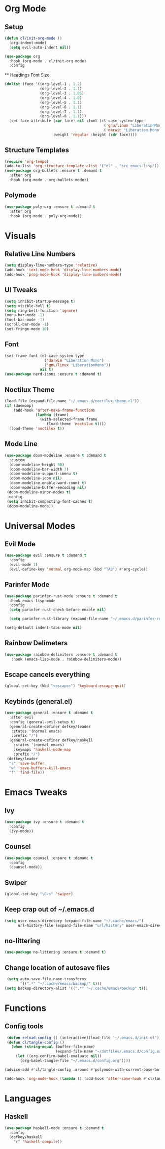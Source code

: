 #+property: header-args:emacs-lisp :tangle ./config.el

* Org Mode
** Setup
#+begin_src emacs-lisp
  (defun cl/init-org-mode ()
    (org-indent-mode)
    (setq evil-auto-indent nil))

  (use-package org
    :hook (org-mode . cl/init-org-mode)
    :config
   #+end_src
   ** Headings Font Size
   #+begin_src emacs-lisp
   (dolist (face '((org-level-1 . 1.2)
                   (org-level-2 . 1.1)
                   (org-level-3 . 1.05)
                   (org-level-4 . 1.0)
                   (org-level-5 . 1.1)
                   (org-level-6 . 1.1)
                   (org-level-7 . 1.1)
                   (org-level-8 . 1.1)))
     (set-face-attribute (car face) nil :font (cl-case system-type
                                                ('gnu/linux "LiberationMono")
                                                ('darwin "Liberation Mono"))
                         :weight 'regular :height (cdr face))))
  #+end_src
** Structure Templates
  #+begin_src emacs-lisp
  (require 'org-tempo)
  (add-to-list 'org-structure-template-alist '("el" . "src emacs-lisp"))
  (use-package org-bullets :ensure t :demand t
    :after org
    :hook (org-mode . org-bullets-mode))
#+end_src

#+RESULTS:
** Polymode
#+begin_src emacs-lisp
  (use-package poly-org :ensure t :demand t
    :after org
    :hook (org-mode . poly-org-mode))
#+end_src

#+RESULTS:
* Visuals
** Relative Line Numbers
#+begin_src emacs-lisp
  (setq display-line-numbers-type 'relative)
  (add-hook 'text-mode-hook 'display-line-numbers-mode)
  (add-hook 'prog-mode-hook 'display-line-numbers-mode)
#+end_src
** UI Tweaks
#+begin_src emacs-lisp
  (setq inhibit-startup-message t)
  (setq visible-bell t)
  (setq ring-bell-function 'ignore)
  (menu-bar-mode -1)
  (tool-bar-mode -1)
  (scroll-bar-mode -1)
  (set-fringe-mode 10)
#+end_src
** Font
#+begin_src emacs-lisp
  (set-frame-font (cl-case system-type
                    ('darwin "Liberation Mono")
                    ('gnu/linux "LiberationMono"))
                  nil t)
  (use-package nerd-icons :ensure t :demand t)
#+end_src
** Noctilux Theme
#+begin_src emacs-lisp 
  (load-file (expand-file-name "~/.emacs.d/noctilux-theme.el"))
  (if (daemonp)
      (add-hook 'after-make-frame-functions
                (lambda (frame)
                  (with-selected-frame frame
                     (load-theme 'noctilux t))))
    (load-theme 'noctilux t))
#+end_src
** Mode Line
#+begin_src emacs-lisp
  (use-package doom-modeline :ensure t :demand t
    :custom
    (doom-modeline-height 30)
    (doom-modeline-bar-width 7)
    (doom-modeline-support-imenu t)
    (doom-modeline-icon nil)
    (doom-modeline-enable-word-count t)
    (doom-modeline-buffer-encoding nil)
   (doom-modeline-minor-modes t)
   :config
   (setq inhibit-compacting-font-caches t)
   (doom-modeline-mode))
#+end_src

* Universal Modes
** Evil Mode
#+begin_src emacs-lisp
 (use-package evil :ensure t :demand t
   :config
   (evil-mode 1)
   (evil-define-key 'normal org-mode-map (kbd "TAB") #'org-cycle))
#+end_src
** Parinfer Mode
#+begin_src emacs-lisp
 (use-package parinfer-rust-mode :ensure t :demand t
   :hook emacs-lisp-mode
   :config
   (setq parinfer-rust-check-before-enable nil)
   
   (setq parinfer-rust-library (expand-file-name "~/.emacs.d/parinfer-rust/parinfer-rust.so")))
   
 (setq-default indent-tabs-mode nil)
#+end_src
** Rainbow Delimeters
#+begin_src emacs-lisp
 (use-package rainbow-delimiters :ensure t :demand t
    :hook (emacs-lisp-mode . rainbow-delimiters-mode))
#+end_src
** Escape cancels everything
#+begin_src emacs-lisp
 (global-set-key (kbd "<escape>") 'keyboard-escape-quit)
#+end_src
** Keybinds (general.el)
#+begin_src emacs-lisp
  (use-package general :ensure t :demand t
    :after evil
    :config (general-evil-setup t)
    (general-create-definer defkey/leader
     :states '(normal emacs)
     :prefix "/")
    (general-create-definer defkey/haskell
      :states '(normal emacs)
      :keymaps 'haskell-mode-map
      :prefix "/")
   (defkey/leader
    "s" 'save-buffer
    "w" 'save-buffers-kill-emacs
    "f" 'find-file))
#+end_src
* Emacs Tweaks
** Ivy
#+begin_src emacs-lisp
 (use-package ivy :ensure t :demand t
   :config
   (ivy-mode))
#+end_src
** Counsel
#+begin_src emacs-lisp
 (use-package counsel :ensure t :demand t
   :config
   (counsel-mode))
#+end_src
** Swiper
#+begin_src emacs-lisp
 (global-set-key "\C-s" 'swiper)
#+end_src
** Keep crap out of ~/.emacs.d
#+begin_src emacs-lisp
 (setq user-emacs-directory (expand-file-name "~/.cache/emacs/")
       url-history-file (expand-file-name "url/history" user-emacs-directory))
#+end_src
** no-littering
#+begin_src emacs-lisp
 (use-package no-littering :ensure t :demand t)
#+end_src
** Change location of autosave files
#+begin_src emacs-lisp
 (setq auto-save-file-name-transforms
       '((".*" "~/.cache/emacs/backup/" t)))
(setq backup-directory-alist '((".*" "~/.cache/emacs/backup" t)))
#+end_src
* Functions
** Config tools
#+begin_src emacs-lisp
 (defun reload-config () (interactive)(load-file "~/.emacs.d/init.el"))
 (defun cl/tangle-config () 
   (when (string-equal (buffer-file-name)
                       (expand-file-name "~/dotfiles/.emacs.d/config.org"))
     (let ((org-confirm-babel-evaluate nil))
       (org-babel-tangle-file "~/.emacs.d/config.org"))))
  
(advice-add #'cl/tangle-config :around #'polymode-with-current-base-buffer)

(add-hook 'org-mode-hook (lambda () (add-hook 'after-save-hook #'cl/tangle-config)))
#+end_src

* Languages
** Haskell
#+begin_src emacs-lisp
(use-package haskell-mode :ensure t :demand t
  :config
  (defkey/haskell
    "r" 'haskell-compile))
#+end_src
